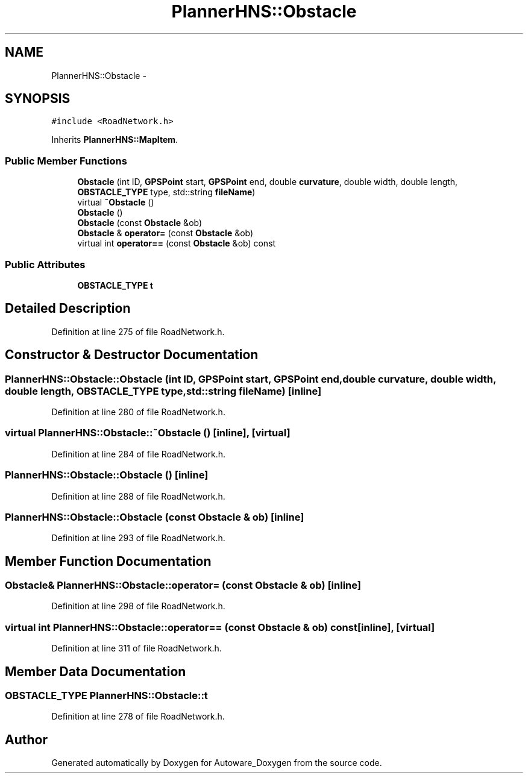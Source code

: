 .TH "PlannerHNS::Obstacle" 3 "Fri May 22 2020" "Autoware_Doxygen" \" -*- nroff -*-
.ad l
.nh
.SH NAME
PlannerHNS::Obstacle \- 
.SH SYNOPSIS
.br
.PP
.PP
\fC#include <RoadNetwork\&.h>\fP
.PP
Inherits \fBPlannerHNS::MapItem\fP\&.
.SS "Public Member Functions"

.in +1c
.ti -1c
.RI "\fBObstacle\fP (int ID, \fBGPSPoint\fP start, \fBGPSPoint\fP end, double \fBcurvature\fP, double width, double length, \fBOBSTACLE_TYPE\fP type, std::string \fBfileName\fP)"
.br
.ti -1c
.RI "virtual \fB~Obstacle\fP ()"
.br
.ti -1c
.RI "\fBObstacle\fP ()"
.br
.ti -1c
.RI "\fBObstacle\fP (const \fBObstacle\fP &ob)"
.br
.ti -1c
.RI "\fBObstacle\fP & \fBoperator=\fP (const \fBObstacle\fP &ob)"
.br
.ti -1c
.RI "virtual int \fBoperator==\fP (const \fBObstacle\fP &ob) const "
.br
.in -1c
.SS "Public Attributes"

.in +1c
.ti -1c
.RI "\fBOBSTACLE_TYPE\fP \fBt\fP"
.br
.in -1c
.SH "Detailed Description"
.PP 
Definition at line 275 of file RoadNetwork\&.h\&.
.SH "Constructor & Destructor Documentation"
.PP 
.SS "PlannerHNS::Obstacle::Obstacle (int ID, \fBGPSPoint\fP start, \fBGPSPoint\fP end, double curvature, double width, double length, \fBOBSTACLE_TYPE\fP type, std::string fileName)\fC [inline]\fP"

.PP
Definition at line 280 of file RoadNetwork\&.h\&.
.SS "virtual PlannerHNS::Obstacle::~Obstacle ()\fC [inline]\fP, \fC [virtual]\fP"

.PP
Definition at line 284 of file RoadNetwork\&.h\&.
.SS "PlannerHNS::Obstacle::Obstacle ()\fC [inline]\fP"

.PP
Definition at line 288 of file RoadNetwork\&.h\&.
.SS "PlannerHNS::Obstacle::Obstacle (const \fBObstacle\fP & ob)\fC [inline]\fP"

.PP
Definition at line 293 of file RoadNetwork\&.h\&.
.SH "Member Function Documentation"
.PP 
.SS "\fBObstacle\fP& PlannerHNS::Obstacle::operator= (const \fBObstacle\fP & ob)\fC [inline]\fP"

.PP
Definition at line 298 of file RoadNetwork\&.h\&.
.SS "virtual int PlannerHNS::Obstacle::operator== (const \fBObstacle\fP & ob) const\fC [inline]\fP, \fC [virtual]\fP"

.PP
Definition at line 311 of file RoadNetwork\&.h\&.
.SH "Member Data Documentation"
.PP 
.SS "\fBOBSTACLE_TYPE\fP PlannerHNS::Obstacle::t"

.PP
Definition at line 278 of file RoadNetwork\&.h\&.

.SH "Author"
.PP 
Generated automatically by Doxygen for Autoware_Doxygen from the source code\&.
